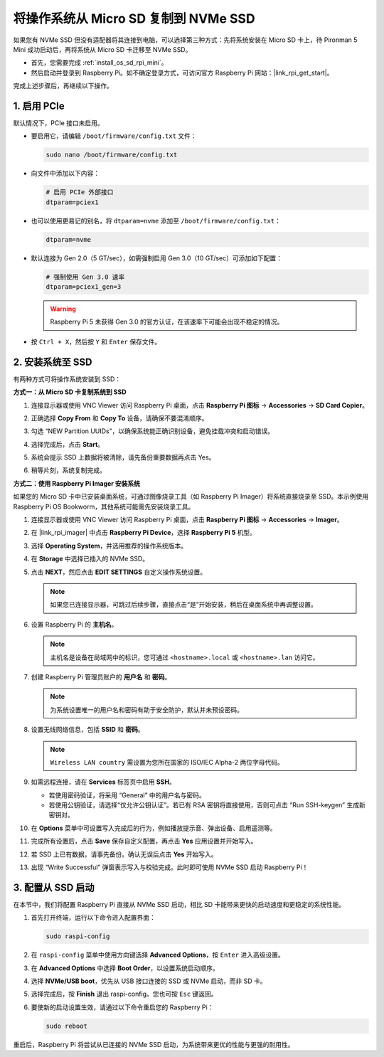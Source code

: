 .. _copy_sd_to_nvme_rpi_mini:

将操作系统从 Micro SD 复制到 NVMe SSD
==================================================================

如果您有 NVMe SSD 但没有适配器将其连接到电脑，可以选择第三种方式：先将系统安装在 Micro SD 卡上，待 Pironman 5 Mini 成功启动后，再将系统从 Micro SD 卡迁移至 NVMe SSD。

* 首先，您需要完成 :ref:`install_os_sd_rpi_mini`。
* 然后启动并登录到 Raspberry Pi。如不确定登录方式，可访问官方 Raspberry Pi 网站：|link_rpi_get_start|。

完成上述步骤后，再继续以下操作。


1. 启用 PCIe
--------------------

默认情况下，PCIe 接口未启用。

* 要启用它，请编辑 ``/boot/firmware/config.txt`` 文件：

  .. code-block:: shell
  
    sudo nano /boot/firmware/config.txt

* 向文件中添加以下内容：

  .. code-block:: shell
  
    # 启用 PCIe 外部接口
    dtparam=pciex1

* 也可以使用更易记的别名，将 ``dtparam=nvme`` 添加至 ``/boot/firmware/config.txt``：

  .. code-block:: shell
  
    dtparam=nvme

* 默认连接为 Gen 2.0（5 GT/sec），如需强制启用 Gen 3.0（10 GT/sec）可添加如下配置：

  .. code-block:: shell
  
    # 强制使用 Gen 3.0 速率
    dtparam=pciex1_gen=3

  .. warning::

    Raspberry Pi 5 未获得 Gen 3.0 的官方认证，在该速率下可能会出现不稳定的情况。

* 按 ``Ctrl + X``，然后按 ``Y`` 和 ``Enter`` 保存文件。


2. 安装系统至 SSD
----------------------------------------

有两种方式可将操作系统安装到 SSD：

**方式一：从 Micro SD 卡复制系统到 SSD**

#. 连接显示器或使用 VNC Viewer 访问 Raspberry Pi 桌面，点击 **Raspberry Pi 图标** -> **Accessories** -> **SD Card Copier**。

   .. image:: img/ssd_copy.png


#. 正确选择 **Copy From** 和 **Copy To** 设备，请确保不要混淆顺序。

   .. image:: img/ssd_copy_from.png

#. 勾选 “NEW Partition UUIDs”，以确保系统能正确识别设备，避免挂载冲突和启动错误。

   .. image:: img/ssd_copy_uuid.png

#. 选择完成后，点击 **Start**。

   .. image:: img/ssd_copy_click_start.png

#. 系统会提示 SSD 上数据将被清除，请先备份重要数据再点击 Yes。

   .. image:: img/ssd_copy_erase.png

#. 稍等片刻，系统复制完成。

**方式二：使用 Raspberry Pi Imager 安装系统**

如果您的 Micro SD 卡中已安装桌面系统，可通过图像烧录工具（如 Raspberry Pi Imager）将系统直接烧录至 SSD。本示例使用 Raspberry Pi OS Bookworm，其他系统可能需先安装烧录工具。

#. 连接显示器或使用 VNC Viewer 访问 Raspberry Pi 桌面，点击 **Raspberry Pi 图标** -> **Accessories** -> **Imager**。

   .. image:: img/ssd_imager.png


#. 在 |link_rpi_imager| 中点击 **Raspberry Pi Device**，选择 **Raspberry Pi 5** 机型。

   .. image:: img/ssd_pi5.png
      :width: 90%


#. 选择 **Operating System**，并选用推荐的操作系统版本。

   .. image:: img/ssd_os.png
      :width: 90%

#. 在 **Storage** 中选择已插入的 NVMe SSD。

   .. image:: img/nvme_storage.png
      :width: 90%

#. 点击 **NEXT**，然后点击 **EDIT SETTINGS** 自定义操作系统设置。

   .. note::

      如果您已连接显示器，可跳过后续步骤，直接点击“是”开始安装，稍后在桌面系统中再调整设置。

   .. image:: img/os_enter_setting.png
      :width: 90%

#. 设置 Raspberry Pi 的 **主机名**。

   .. note::

      主机名是设备在局域网中的标识，您可通过 ``<hostname>.local`` 或 ``<hostname>.lan`` 访问它。

   .. image:: img/os_set_hostname.png


#. 创建 Raspberry Pi 管理员账户的 **用户名** 和 **密码**。

   .. note::

      为系统设置唯一的用户名和密码有助于安全防护，默认并未预设密码。

   .. image:: img/os_set_username.png


#. 设置无线网络信息，包括 **SSID** 和 **密码**。

   .. note::

      ``Wireless LAN country`` 需设置为您所在国家的 ISO/IEC Alpha-2 两位字母代码。

   .. image:: img/os_set_wifi.png

#. 如需远程连接，请在 **Services** 标签页中启用 **SSH**。

   * 若使用密码验证，将采用 “General” 中的用户名与密码。
   * 若使用公钥验证，请选择“仅允许公钥认证”。若已有 RSA 密钥将直接使用，否则可点击 “Run SSH-keygen” 生成新密钥对。

   .. image:: img/os_enable_ssh.png



#. 在 **Options** 菜单中可设置写入完成后的行为，例如播放提示音、弹出设备、启用遥测等。

   .. image:: img/os_options.png

#. 完成所有设置后，点击 **Save** 保存自定义配置，再点击 **Yes** 应用设置并开始写入。

   .. image:: img/os_click_yes.png
      :width: 90%

#. 若 SSD 上已有数据，请事先备份。确认无误后点击 **Yes** 开始写入。

   .. image:: img/nvme_erase.png
      :width: 90%

#. 出现 “Write Successful” 弹窗表示写入与校验完成。此时即可使用 NVMe SSD 启动 Raspberry Pi！

   .. image:: img/nvme_install_finish.png
      :width: 90%


.. _configure_boot_ssd_mini:

3. 配置从 SSD 启动
---------------------------------------

在本节中，我们将配置 Raspberry Pi 直接从 NVMe SSD 启动，相比 SD 卡能带来更快的启动速度和更稳定的系统性能。

#. 首先打开终端，运行以下命令进入配置界面：

   .. code-block:: shell

      sudo raspi-config

#. 在 ``raspi-config`` 菜单中使用方向键选择 **Advanced Options**，按 ``Enter`` 进入高级设置。

   .. image:: img/nvme_open_config.png

#. 在 **Advanced Options** 中选择 **Boot Order**，以设置系统启动顺序。

   .. image:: img/nvme_boot_order.png

#. 选择 **NVMe/USB boot**，优先从 USB 接口连接的 SSD 或 NVMe 启动，而非 SD 卡。

   .. image:: img/nvme_boot_nvme.png

#. 选择完成后，按 **Finish** 退出 raspi-config。您也可按 ``Esc`` 键返回。

   .. image:: img/nvme_boot_ok.png

#. 要使新的启动设置生效，请通过以下命令重启您的 Raspberry Pi：

   .. code-block:: shell

      sudo reboot

   .. image:: img/nvme_boot_reboot.png

重启后，Raspberry Pi 将尝试从已连接的 NVMe SSD 启动，为系统带来更优的性能与更强的耐用性。

